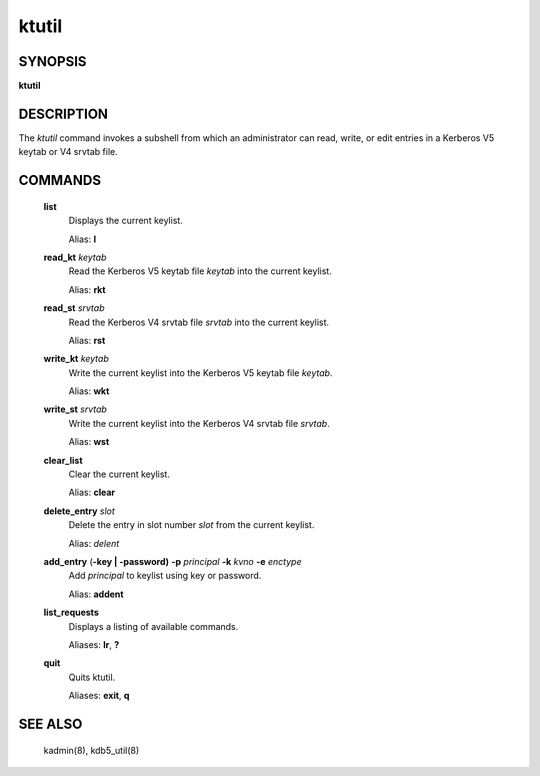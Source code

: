 ktutil
=============


SYNOPSIS
-------------

**ktutil**

DESCRIPTION
-------------

The *ktutil* command invokes a subshell from which an administrator can read, write, or edit entries in a Kerberos V5 keytab or V4 srvtab file.

COMMANDS
-------------

       **list**   
              Displays the current keylist.

              Alias: **l**

       **read_kt** *keytab*
              Read the Kerberos V5 keytab file *keytab* into the current keylist.

              Alias: **rkt**

       **read_st** *srvtab*
              Read the Kerberos V4 srvtab file *srvtab* into the current keylist.

              Alias: **rst**

       **write_kt** *keytab*
              Write the current keylist into the Kerberos V5 keytab file *keytab*.

              Alias: **wkt**

       **write_st** *srvtab*
              Write the current keylist into the Kerberos V4 srvtab file *srvtab*.

              Alias: **wst**

       **clear_list**
              Clear the current keylist.

              Alias: **clear**

       **delete_entry** *slot*
              Delete the entry in slot number *slot* from the current keylist.

              Alias: *delent*

       **add_entry** (**-key | -password)** **-p** *principal* **-k** *kvno* **-e** *enctype*
              Add *principal* to keylist using key or password.

              Alias: **addent**

       **list_requests**
              Displays a listing of available commands.

              Aliases: **lr**, **?**

       **quit**
              Quits ktutil.

              Aliases: **exit**, **q**

SEE ALSO
-------------

       kadmin(8), kdb5_util(8)


